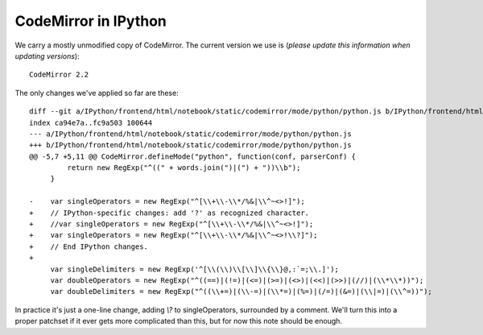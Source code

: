 =======================
 CodeMirror in IPython
=======================

We carry a mostly unmodified copy of CodeMirror.  The current version we use
is (*please update this information when updating versions*)::

  CodeMirror 2.2

The only changes we've applied so far are these::

    diff --git a/IPython/frontend/html/notebook/static/codemirror/mode/python/python.js b/IPython/frontend/html/notebook/static/codemirror/mode/python/python.js
    index ca94e7a..fc9a503 100644
    --- a/IPython/frontend/html/notebook/static/codemirror/mode/python/python.js
    +++ b/IPython/frontend/html/notebook/static/codemirror/mode/python/python.js
    @@ -5,7 +5,11 @@ CodeMirror.defineMode("python", function(conf, parserConf) {
	     return new RegExp("^((" + words.join(")|(") + "))\\b");
	 }

    -    var singleOperators = new RegExp("^[\\+\\-\\*/%&|\\^~<>!]");
    +    // IPython-specific changes: add '?' as recognized character.
    +    //var singleOperators = new RegExp("^[\\+\\-\\*/%&|\\^~<>!]");
    +    var singleOperators = new RegExp("^[\\+\\-\\*/%&|\\^~<>!\\?]");
    +    // End IPython changes.
    +    
	 var singleDelimiters = new RegExp('^[\\(\\)\\[\\]\\{\\}@,:`=;\\.]');
	 var doubleOperators = new RegExp("^((==)|(!=)|(<=)|(>=)|(<>)|(<<)|(>>)|(//)|(\\*\\*))");
	 var doubleDelimiters = new RegExp("^((\\+=)|(\\-=)|(\\*=)|(%=)|(/=)|(&=)|(\\|=)|(\\^=))");


In practice it's just a one-line change, adding `\\?` to singleOperators,
surrounded by a comment.  We'll turn this into a proper patchset if it ever
gets more complicated than this, but for now this note should be enough.
